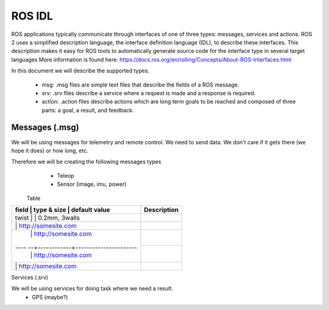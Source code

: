 ROS IDL
=================

ROS applications typically communicate through interfaces of one of three types: messages, services and actions. ROS 2 uses a simplified description language, the interface definition language (IDL), to describe these interfaces. This description makes it easy for ROS tools to automatically generate source code for the interface type in several target languages
More information is found here: https://docs.ros.org/en/rolling/Concepts/About-ROS-Interfaces.html


In this document we will describe the supported types.

   - msg: .msg files are simple text files that describe the fields of a ROS message.
   - srv: .srv files describe a service where a request is made and a response is required.
   - action: .action files describe actions which are long term goals to be reached and composed of three parts: a goal, a result, and feedback.




Messages (.msg)
-----------------


We will be using messages for telemetry and remote control.  We need to send data.  We don't care if it gets there (we hope it does) or how long, etc.

Therefore we will be creating the following messages types
   - Teleop
   - Sensor (image, imu, power)


 Table

+------+------------+-----------------------+-----------------+
| field | type & size | default value       | Description     |
+======+============+=======================+=================+
| twist |             | 0.2mm, 3walls       |                 |
+------+------------+-----------------------+-----------------+
|       |             | http://somesite.com |                 |
+------+------------+-----------------------+-----------------+
|       |             | http://somesite.com |                 |
+---- --+------------+----------------------+-----------------+
|       |             | http://somesite.com |                 |
+------+------------+-----------------------+-----------------+
|       |             | http://somesite.com |                 |
+------+------------+-----------------------+-----------------+






Services (.srv)

We will be using services for doing task where we need a result.
   - GPS (maybe?)















